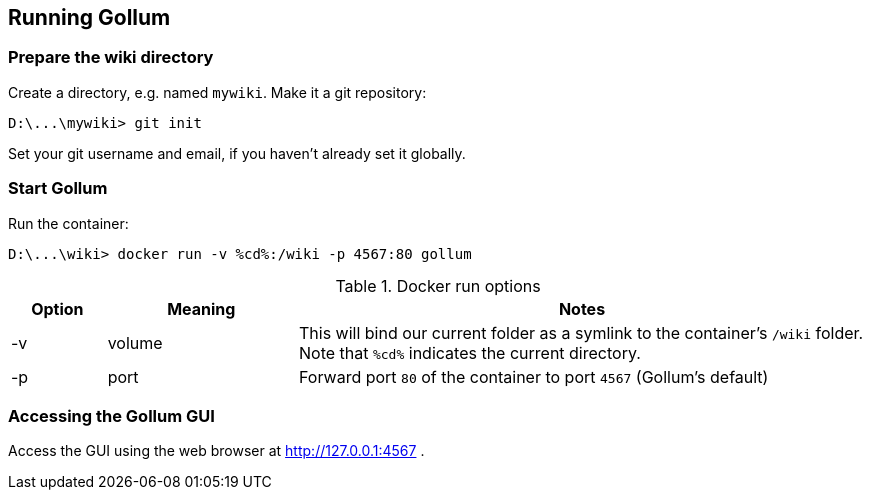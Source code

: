 == Running Gollum

=== Prepare the wiki directory
Create a directory, e.g. named `mywiki`.
Make it a git repository:
----
D:\...\mywiki> git init
----

Set your git username and email, if you haven't already set it globally.

=== Start Gollum
Run the container:
----
D:\...\wiki> docker run -v %cd%:/wiki -p 4567:80 gollum
----


.Docker run options
[width="100%",options="header", cols="1,2,6"]
|====================
| Option | Meaning | Notes 

| -v
| volume
| This will bind our current folder as a symlink to the container's `/wiki` folder. Note that `%cd%` indicates the current directory.

| -p
| port
| Forward port `80` of the container to port `4567`  (Gollum's default)
|====================


=== Accessing the Gollum GUI

Access the GUI using the web browser at http://127.0.0.1:4567/[http://127.0.0.1:4567] .

